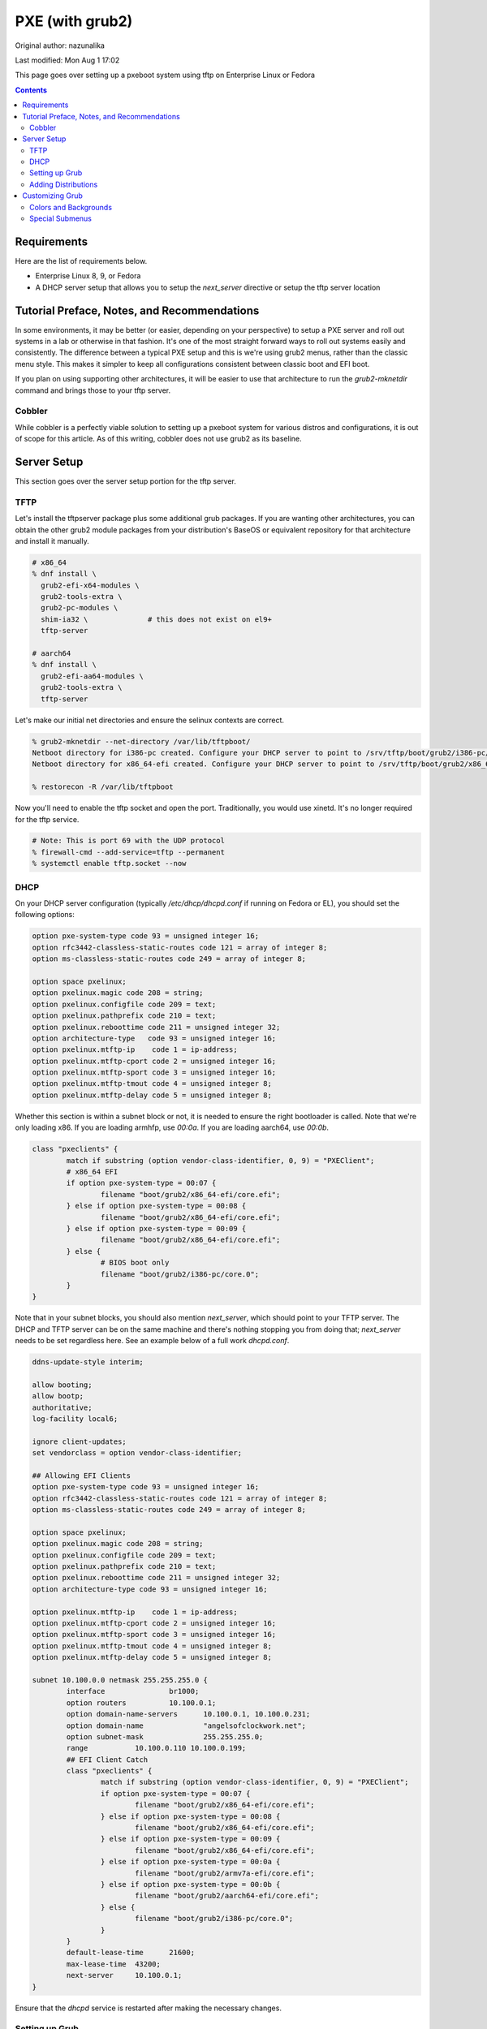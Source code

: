 .. SPDX-FileCopyrightText: 2019-2022 Louis Abel, Tommy Nguyen
..
.. SPDX-License-Identifier: MIT

PXE (with grub2)
^^^^^^^^^^^^^^^^

Original author: nazunalika

Last modified: Mon Aug 1 17:02

.. meta::
       :description: How to setup and configure pxeboot

This page goes over setting up a pxeboot system using tftp on Enterprise Linux or Fedora

.. contents::

Requirements
------------

Here are the list of requirements below.

* Enterprise Linux 8, 9, or Fedora
* A DHCP server setup that allows you to setup the `next_server` directive or setup the tftp server location

Tutorial Preface, Notes, and Recommendations
--------------------------------------------

In some environments, it may be better (or easier, depending on your perspective) to setup a PXE server and roll out systems in a lab or otherwise in that fashion. It's one of the most straight forward ways to roll out systems easily and consistently. The difference between a typical PXE setup and this is we're using grub2 menus, rather than the classic menu style. This makes it simpler to keep all configurations consistent between classic boot and EFI boot.

If you plan on using supporting other architectures, it will be easier to use that architecture to run the `grub2-mknetdir` command and brings those to your tftp server.

Cobbler
+++++++

While cobbler is a perfectly viable solution to setting up a pxeboot system for various distros and configurations, it is out of scope for this article. As of this writing, cobbler does not use grub2 as its baseline.

Server Setup
------------

This section goes over the server setup portion for the tftp server.

TFTP
++++

Let's install the tftpserver package plus some additional grub packages. If you are wanting other architectures, you can obtain the other grub2 module packages from your distribution's BaseOS or equivalent repository for that architecture and install it manually.

.. code-block:: shell

   # x86_64
   % dnf install \
     grub2-efi-x64-modules \
     grub2-tools-extra \
     grub2-pc-modules \
     shim-ia32 \              # this does not exist on el9+
     tftp-server

   # aarch64
   % dnf install \
     grub2-efi-aa64-modules \
     grub2-tools-extra \
     tftp-server

Let's make our initial net directories and ensure the selinux contexts are correct.

.. code-block:: shell

   % grub2-mknetdir --net-directory /var/lib/tftpboot/
   Netboot directory for i386-pc created. Configure your DHCP server to point to /srv/tftp/boot/grub2/i386-pc/core.0
   Netboot directory for x86_64-efi created. Configure your DHCP server to point to /srv/tftp/boot/grub2/x86_64-efi/core.efi

   % restorecon -R /var/lib/tftpboot

Now you'll need to enable the tftp socket and open the port. Traditionally, you would use xinetd. It's no longer required for the tftp service.

.. code-block:: shell

   # Note: This is port 69 with the UDP protocol
   % firewall-cmd --add-service=tftp --permanent
   % systemctl enable tftp.socket --now

DHCP
++++

On your DHCP server configuration (typically `/etc/dhcp/dhcpd.conf` if running on Fedora or EL), you should set the following options:

.. code-block:: none

   option pxe-system-type code 93 = unsigned integer 16;
   option rfc3442-classless-static-routes code 121 = array of integer 8;
   option ms-classless-static-routes code 249 = array of integer 8;

   option space pxelinux;
   option pxelinux.magic code 208 = string;
   option pxelinux.configfile code 209 = text;
   option pxelinux.pathprefix code 210 = text;
   option pxelinux.reboottime code 211 = unsigned integer 32;
   option architecture-type   code 93 = unsigned integer 16;
   option pxelinux.mtftp-ip    code 1 = ip-address;
   option pxelinux.mtftp-cport code 2 = unsigned integer 16;
   option pxelinux.mtftp-sport code 3 = unsigned integer 16;
   option pxelinux.mtftp-tmout code 4 = unsigned integer 8;
   option pxelinux.mtftp-delay code 5 = unsigned integer 8;

Whether this section is within a subnet block or not, it is needed to ensure the right bootloader is called. Note that we're only loading x86. If you are loading armhfp, use `00:0a`. If you are loading aarch64, use `00:0b`.

.. code-block:: none

        class "pxeclients" {
                match if substring (option vendor-class-identifier, 0, 9) = "PXEClient";
                # x86_64 EFI
                if option pxe-system-type = 00:07 {
                        filename "boot/grub2/x86_64-efi/core.efi";
                } else if option pxe-system-type = 00:08 {
                        filename "boot/grub2/x86_64-efi/core.efi";
                } else if option pxe-system-type = 00:09 {
                        filename "boot/grub2/x86_64-efi/core.efi";
                } else {
                        # BIOS boot only
                        filename "boot/grub2/i386-pc/core.0";
                }
        }

Note that in your subnet blocks, you should also mention `next_server`, which should point to your TFTP server. The DHCP and TFTP server can be on the same machine and there's nothing stopping you from doing that; `next_server` needs to be set regardless here. See an example below of a full work `dhcpd.conf`.

.. code-block:: none

   ddns-update-style interim;
   
   allow booting;
   allow bootp;
   authoritative;
   log-facility local6;
   
   ignore client-updates;
   set vendorclass = option vendor-class-identifier;
   
   ## Allowing EFI Clients
   option pxe-system-type code 93 = unsigned integer 16;
   option rfc3442-classless-static-routes code 121 = array of integer 8;
   option ms-classless-static-routes code 249 = array of integer 8;
   
   option space pxelinux;
   option pxelinux.magic code 208 = string;
   option pxelinux.configfile code 209 = text;
   option pxelinux.pathprefix code 210 = text;
   option pxelinux.reboottime code 211 = unsigned integer 32;
   option architecture-type code 93 = unsigned integer 16;
   
   option pxelinux.mtftp-ip    code 1 = ip-address;
   option pxelinux.mtftp-cport code 2 = unsigned integer 16;
   option pxelinux.mtftp-sport code 3 = unsigned integer 16;
   option pxelinux.mtftp-tmout code 4 = unsigned integer 8;
   option pxelinux.mtftp-delay code 5 = unsigned integer 8;
   
   subnet 10.100.0.0 netmask 255.255.255.0 {
           interface               br1000;
           option routers          10.100.0.1;
           option domain-name-servers      10.100.0.1, 10.100.0.231;
           option domain-name              "angelsofclockwork.net";
           option subnet-mask              255.255.255.0;
           range           10.100.0.110 10.100.0.199;
           ## EFI Client Catch
           class "pxeclients" {
                   match if substring (option vendor-class-identifier, 0, 9) = "PXEClient";
                   if option pxe-system-type = 00:07 {
                           filename "boot/grub2/x86_64-efi/core.efi";
                   } else if option pxe-system-type = 00:08 {
                           filename "boot/grub2/x86_64-efi/core.efi";
                   } else if option pxe-system-type = 00:09 {
                           filename "boot/grub2/x86_64-efi/core.efi";
                   } else if option pxe-system-type = 00:0a {
                           filename "boot/grub2/armv7a-efi/core.efi";
                   } else if option pxe-system-type = 00:0b {
                           filename "boot/grub2/aarch64-efi/core.efi";
                   } else {
                           filename "boot/grub2/i386-pc/core.0";
                   }
           }
           default-lease-time      21600;
           max-lease-time  43200;
           next-server     10.100.0.1;
   }
   
Ensure that the `dhcpd` service is restarted after making the necessary changes.

Setting up Grub
+++++++++++++++

When you run `grub2-mknetdir`, it created a `core.*` set of files. An accompanying `grub.cfg` must sit next to them. To prevent a duplication of work, it can be simplified by making all grub configurations at `/var/lib/tftpboot` and then symlink them next to each directory containing `core.*`. Let's make a very, very simple one.

.. code-block:: none

   set default=0
   set timeout=60
   menuentry 'EFI Firmware System Setup' $menuentry_id_option 'uefi-firmware' {
     fwsetup
   }

   menuentry 'Reboot' {
     reboot
   }

   menuentry 'Shutdown' {
     halt
   }

Now let's just symlink it.

.. code-block:: none

   % cd /var/lib/tftpboot/boot/grub2/x86_64-efi
   % ln -s ../../../grub.cfg
   % cd /var/lib/tftpboot/boot/grub2/i386-pc
   % ln -s ../../../grub.cfg

This should produce a grub menu for both EFI and BIOS systems that contain three bootable options.

Adding Distributions
++++++++++++++++++++

Now that grub is sort of setup, we should add a distribution to it at least. Let's put up a regular installer with no kickstart for Fedora.

.. code-block:: shell

   % cd /var/lib/tftpboot
   % mkdir fedora-x86_64
   % cd fedora-x86_64
   # Replace XX with the current fedora version
   % wget https://dl.fedoraproject.org/pub/fedora/linux/releases/XX/Everything/x86_64/os/images/pxeboot/initrd.img
   % wget https://dl.fedoraproject.org/pub/fedora/linux/releases/XX/Everything/x86_64/os/images/pxeboot/vmlinuz

   # If you want arm systems... aarch64
   % cd ..
   % mkdir fedora-aarch64
   # Replace XX with the current fedora version
   % wget https://dl.fedoraproject.org/pub/fedora/linux/releases/XX/Everything/aarch64/os/images/pxeboot/initrd.img
   % wget https://dl.fedoraproject.org/pub/fedora/linux/releases/XX/Everything/aarch64/os/images/pxeboot/vmlinuz

Now we can add a couple menu entry items for Fedora. I'm making both EFI and Classic entries to ensure we can boot both EFI and BIOS systems from the same menu.

.. code-block:: none

   . . .
   menuentry 'Install Fedora Linux (EFI)' --class fedora --class gnu-linux --class gnu --class os {
     linuxefi fedora-x86_64/vmlinuz inst.repo=http://dl.fedoraproject.org/pub/fedora/linux/releases/38/Everything/x86_64/os inst.stage2=http://dl.fedoraproject.org/pub/fedora/linux/releases/38/Everything/x86_64/os ip=dhcp
     initrdefi fedora-x86_64/initrd.img
   }
   menuentry 'Install Fedora Linux (Classic)' --class fedora --class gnu-linux --class gnu --class os {
     linux16 fedora-x86_64/vmlinuz inst.repo=http://dl.fedoraproject.org/pub/fedora/linux/releases/38/Everything/x86_64/os/ inst.stage2=http://dl.fedoraproject.org/pub/fedora/linux/releases/38/Everything/x86_64/os/ ip=dhcp
     initrd16 fedora-x86_64/initrd.img
   }
   # Add the below for ARM systems
   menuentry 'Install Fedora Linux (ARM)' --class fedora --class gnu-linux --class gnu --class os {
     linux fedora-aarch64/vmlinuz inst.repo=http://dl.fedoraproject.org/pub/fedora/linux/releases/38/Everything/aarch64/os/ inst.stage2=http://dl.fedoraproject.org/pub/fedora/linux/releases/38/Everything/aarch64/os/ ip=dhcp
     initrd fedora-aarch64/initrd.img
   }

Now the Fedora installation should be bootable.

Customizing Grub
----------------

Grub is customizable. It is possible to setup background images, choose menu colors, setup themes, and so on.

Colors and Backgrounds
++++++++++++++++++++++

Colors and backgrounds are perfectly possible, even in an EFI setup. We'll need to load a few modules and then set the colors and background we want. Note that if you're using a background, it should live in `/var/lib/tftpboot` to make things easier.

.. code-block:: none

   . . .
   insmod all_video
   insmod gfxterm
   insmod gfxterm_menu
   insmod gfxmenu
   insmod gfxterm_background
   insmod png
   terminal_output gfxterm
   background_image -m stretch /bg.png

   set menu_color_highlight=cyan/black
   set menu_color_normal=white/black
   set color_normal=white/black
   . . .

The background would be `/var/lib/tftpboot/bg.png` in this example. Selected items will appear to be cyan and the typical gray selection box is now transparent, which is done by setting it to black. Everything else should appear as white text with a transparent background. Example below.

.. image:: /_static/img/grub_ex.png

Special Submenus
++++++++++++++++

Submenus are easily created using `submenu` in the grub configuration. For example:

.. code-block:: none

   submenu 'Fedora Linux' --class fedora --class gnu-linux --class gnu --class os {
      set menu_color_highlight=black/light-cyan
      set menu_color_normal=white/black
      set color_normal=white/black

      menuentry 'Install Fedora Linux (EFI)' --class fedora --class gnu-linux --class gnu --class os {
        linuxefi fedora-x86_64/vmlinuz inst.repo=http://dl.fedoraproject.org/pub/fedora/linux/releases/38/Everything/x86_64/os inst.stage2=http://dl.fedoraproject.org/pub/fedora/linux/releases/38/Everything/x86_64/os ip=dhcp
        initrdefi fedora-x86_64/initrd.img
      }
      menuentry 'Install Fedora Linux (Classic)' --class fedora --class gnu-linux --class gnu --class os {
        linux16 fedora-x86_64/vmlinuz inst.repo=http://dl.fedoraproject.org/pub/fedora/linux/releases/38/Everything/x86_64/os/ inst.stage2=http://dl.fedoraproject.org/pub/fedora/linux/releases/38/Everything/x86_64/os/ ip=dhcp
        initrd16 fedora-x86_64/initrd.img
      }
      menuentry 'Install Fedora Linux (ARM)' --class fedora --class gnu-linux --class gnu --class os {
        linux fedora-aarch64/vmlinuz inst.repo=http://dl.fedoraproject.org/pub/fedora/linux/releases/38/Everything/aarch64/os/ inst.stage2=http://dl.fedoraproject.org/pub/fedora/linux/releases/38/Everything/aarch64/os/ ip=dhcp
        initrd fedora-aarch64/initrd.img
      }
   }

This now means "Fedora Linux" will show up as a menu option and it will take you to a brand new menu with the two listed items, and another color scheme. Note that we created color items because submenus will reset the theme options. Example of how it looks is below.

.. image:: /_static/img/grub_ex_fedora.png

It is also possible to place everything into separate source-able files. Note that when you do this, you will need to symlink those files just like you did with `grub.cfg`.

.. code-block:: none

   submenu 'Fedora Linux' --class fedora --class gnu-linux --class gnu --class os {
     set menu_color_highlight=black/light-cyan
     set menu_color_normal=white/black
     set color_normal=white/black
     source fedora.cfg
   }

.. code-block:: none

   menuentry 'Install Fedora Linux (EFI)' --class fedora --class gnu-linux --class gnu --class os {
     linuxefi fedora-x86_64/vmlinuz inst.repo=http://dl.fedoraproject.org/pub/fedora/linux/releases/38/Everything/x86_64/os inst.stage2=http://dl.fedoraproject.org/pub/fedora/linux/releases/38/Everything/x86_64/os ip=dhcp
     initrdefi fedora-x86_64/initrd.img
   }
   menuentry 'Install Fedora Linux (Classic)' --class fedora --class gnu-linux --class gnu --class os {
     linux16 fedora-x86_64/vmlinuz inst.repo=http://dl.fedoraproject.org/pub/fedora/linux/releases/38/Everything/x86_64/os/ inst.stage2=http://dl.fedoraproject.org/pub/fedora/linux/releases/38/Everything/x86_64/os/ ip=dhcp
     initrd16 fedora-x86_64/initrd.img
   }
   menuentry 'Install Fedora Linux (ARM)' --class fedora --class gnu-linux --class gnu --class os {
     linux fedora-aarch64/vmlinuz inst.repo=http://dl.fedoraproject.org/pub/fedora/linux/releases/38/Everything/aarch64/os/ inst.stage2=http://dl.fedoraproject.org/pub/fedora/linux/releases/38/Everything/aarch64/os/ ip=dhcp
     initrd fedora-aarch64/initrd.img
   }

Submenus can be nested too. Here's a deeper, working example of my own setup using Fedora 35.

.. code-block:: none

   # grub.cfg
   set default=0
   set timeout=60
   insmod all_video
   insmod gfxterm
   insmod gfxterm_menu
   insmod gfxmenu
   insmod gfxterm_background
   insmod png
   terminal_output gfxterm
   loadfont /unicode.pf2
   background_image -m stretch /bg.png
   
   set menu_color_highlight=cyan/black
   set menu_color_normal=white/black
   set color_normal=white/black
   
   submenu 'Fedora Linux' --class fedora --class gnu-linux --class gnu --class os {
     set menu_color_highlight=black/light-cyan
     set menu_color_normal=white/black
     set color_normal=white/black
     source fedora.cfg
   }
   
   menuentry 'EFI System Setup' $menuentry_id_option 'uefi-firmware' {
     fwsetup
   }
   
   menuentry 'Reboot' {
     reboot
   }
   
   menuentry 'Shutdown' {
     halt
   }

   # fedora.cfg
   submenu 'Fedora Linux (latest stable)' --class fedora --class gnu-linux --class gnu --class os {
     set menu_color_highlight=black/light-cyan
     set menu_color_normal=white/black
     set color_normal=white/black
   
     # EFI Only
     submenu 'EFI Mode' --class fedora --class gnu-linux --class gnu --class os {
       set menu_color_highlight=black/light-cyan
       set menu_color_normal=white/black
       set color_normal=white/black
     
       menuentry 'Install Fedora Linux (No KS)' --class fedora --class gnu-linux --class gnu --class os {
         linuxefi fedora-x86_64/vmlinuz inst.repo=http://dl.fedoraproject.org/pub/fedora/linux/releases/38/Everything/x86_64/os inst.stage2=http://dl.fedoraproject.org/pub/fedora/linux/releases/38/Everything/x86_64/os ip=dhcp
         initrdefi fedora-x86_64/initrd.img
       }
   
       menuentry 'Install Fedora Linux' --class fedora --class gnu-linux --class gnu --class os {
         linuxefi fedora-x86_64/vmlinuz inst.repo=http://dl.fedoraproject.org/pub/fedora/linux/releases/38/Everything/x86_64/os inst.stage2=http://dl.fedoraproject.org/pub/fedora/linux/releases/38/Everything/x86_64/os ip=dhcp
         initrdefi fedora-x86_64/initrd.img
       }
     
       menuentry 'Fedora Linux (Rescue Mode)' --class fedora --class gnu-linux --class gnu --class os {
         linuxefi fedora-x86_64/vmlinuz inst.rescue inst.stage2=http://dl.fedoraproject.org/pub/fedora/linux/releases/38/Everything/x86_64/os
         initrdefi fedora-x86_64/initrd.img
       }
     }
     
     # Classic Only
     submenu 'Classic Mode' --class fedora --class gnu-linux --class gnu --class os {
       set menu_color_highlight=black/light-cyan
       set menu_color_normal=white/black
       set color_normal=white/black
     
       menuentry 'Install Fedora Linux (No KS)' --class fedora --class gnu-linux --class gnu --class os {
         linux16 fedora-x86_64/vmlinuz inst.repo=http://dl.fedoraproject.org/pub/fedora/linux/releases/38/Everything/x86_64/os/ inst.stage2=http://dl.fedoraproject.org/pub/fedora/linux/releases/38/Everything/x86_64/os/ ip=dhcp
         initrd16 fedora-x86_64/initrd.img
       }
   
        menuentry 'Install Fedora Linux' --class fedora --class gnu-linux --class gnu --class os {
         linux16 fedora-x86_64/vmlinuz inst.repo=http://dl.fedoraproject.org/pub/fedora/linux/releases/38/Everything/x86_64/os/ inst.stage2=http://dl.fedoraproject.org/pub/fedora/linux/releases/38/Everything/x86_64/os/ ip=dhcp
         initrd16 fedora-x86_64/initrd.img
       }
     
       menuentry 'Fedora Linux (Rescue Mode)' --class fedora --class gnu-linux --class gnu --class os {
         linux16 fedora-x86_64/vmlinuz inst.rescue inst.stage2=http://dl.fedoraproject.org/pub/fedora/linux/releases/38/Everything/x86_64/os/
         initrd16 fedora-x86_64/initrd.img
       }
     }

     # EFI mode for ARM
     submenu 'EFI Mode (aarch64)' --class fedora --class gnu-linux --class gnu --class os {
       set menu_color_highlight=black/light-cyan
       set menu_color_normal=white/black
       set color_normal=white/black
     
       menuentry 'Install Fedora Linux (No KS)' --class fedora --class gnu-linux --class gnu --class os {
         linuxefi fedora-aarch64/vmlinuz inst.repo=http://dl.fedoraproject.org/pub/fedora/linux/releases/38/Everything/aarch64/os inst.stage2=http://dl.fedoraproject.org/pub/fedora/linux/releases/38/Everything/aarch64/os ip=dhcp
         initrdefi fedora-aarch64/initrd.img
       }
   
       menuentry 'Install Fedora Linux' --class fedora --class gnu-linux --class gnu --class os {
         linuxefi fedora-aarch64/vmlinuz inst.repo=http://dl.fedoraproject.org/pub/fedora/linux/releases/38/Everything/aarch64/os inst.stage2=http://dl.fedoraproject.org/pub/fedora/linux/releases/38/Everything/aarch64/os ip=dhcp
         initrdefi fedora-aarch64/initrd.img
       }
     
       menuentry 'Fedora Linux (Rescue Mode)' --class fedora --class gnu-linux --class gnu --class os {
         linuxefi fedora-aarch64/vmlinuz inst.rescue inst.stage2=http://dl.fedoraproject.org/pub/fedora/linux/releases/38/Everything/aarch64/os
         initrdefi fedora-aarch64/initrd.img
       }
     }
   }
